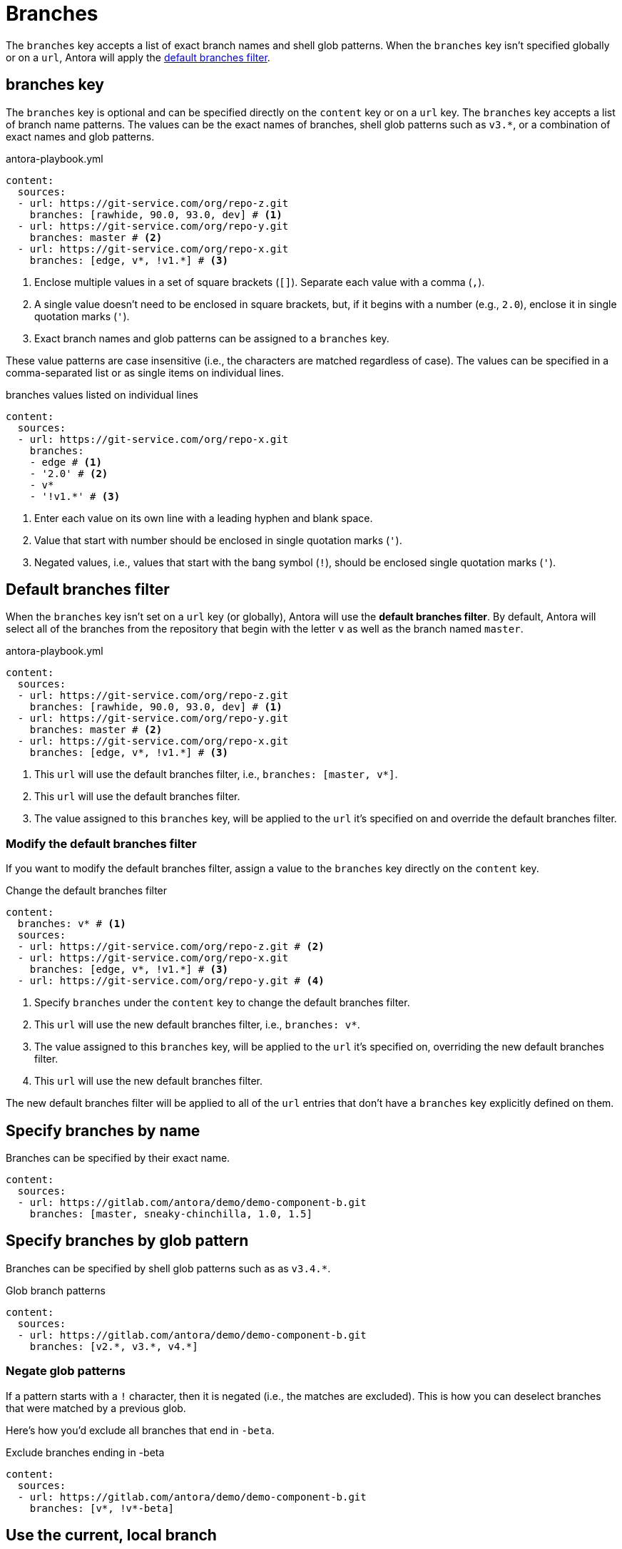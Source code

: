 = Branches

The `branches` key accepts a list of exact branch names and shell glob patterns.
When the `branches` key isn't specified globally or on a `url`, Antora will apply the <<default,default branches filter>>.

[#branches-key]
== branches key

The `branches` key is optional and can be specified directly on the `content` key or on a `url` key.
The `branches` key accepts a list of branch name patterns.
The values can be the exact names of branches, shell glob patterns such as `v3.*`, or a combination of exact names and glob patterns.

.antora-playbook.yml
[source,yaml]
----
content:
  sources:
  - url: https://git-service.com/org/repo-z.git
    branches: [rawhide, 90.0, 93.0, dev] # <1>
  - url: https://git-service.com/org/repo-y.git
    branches: master # <2>
  - url: https://git-service.com/org/repo-x.git
    branches: [edge, v*, !v1.*] # <3>
----
<1> Enclose multiple values in a set of square brackets (`+[]+`).
Separate each value with a comma (`,`).
<2> A single value doesn't need to be enclosed in square brackets, but, if it begins with a number (e.g., `2.0`), enclose it in single quotation marks (`'`).
<3> Exact branch names and glob patterns can be assigned to a `branches` key.

These value patterns are case insensitive (i.e., the characters are matched regardless of case).
The values can be specified in a comma-separated list or as single items on individual lines.

[#ex-value-list]
.branches values listed on individual lines
[source,yaml]
----
content:
  sources:
  - url: https://git-service.com/org/repo-x.git
    branches:
    - edge # <1>
    - '2.0' # <2>
    - v*
    - '!v1.*' # <3>
----
<1> Enter each value on its own line with a leading hyphen and blank space.
<2> Value that start with number should be enclosed in single quotation marks (`'`).
<3> Negated values, i.e., values that start with the bang symbol (`!`), should be enclosed single quotation marks (`'`).

[#default]
== Default branches filter

When the `branches` key isn't set on a `url` key (or globally), Antora will use the [.term]*default branches filter*.
By default, Antora will select all of the branches from the repository that begin with the letter `v` as well as the branch named `master`.

.antora-playbook.yml
[source,yaml]
----
content:
  sources:
  - url: https://git-service.com/org/repo-z.git
    branches: [rawhide, 90.0, 93.0, dev] # <1>
  - url: https://git-service.com/org/repo-y.git
    branches: master # <2>
  - url: https://git-service.com/org/repo-x.git
    branches: [edge, v*, !v1.*] # <3>
----
<1> This `url` will use the default branches filter, i.e., `branches: [master, v*]`.
<2> This `url` will use the default branches filter.
<3> The value assigned to this `branches` key, will be applied to the `url` it's specified on and override the default branches filter.

=== Modify the default branches filter

If you want to modify the default branches filter, assign a value to the `branches` key directly on the `content` key.

.Change the default branches filter
[source,yaml]
----
content:
  branches: v* # <1>
  sources:
  - url: https://git-service.com/org/repo-z.git # <2>
  - url: https://git-service.com/org/repo-x.git
    branches: [edge, v*, !v1.*] # <3>
  - url: https://git-service.com/org/repo-y.git # <4>
----
<1> Specify `branches` under the `content` key to change the default branches filter.
<2> This `url` will use the new default branches filter, i.e., `branches: v*`.
<3> The value assigned to this `branches` key, will be applied to the `url` it's specified on, overriding the new default branches filter.
<4> This `url` will use the new default branches filter.

The new default branches filter will be applied to all of the `url` entries that don't have a `branches` key explicitly defined on them.

[#exact-name]
== Specify branches by name

Branches can be specified by their exact name.

[source,yaml]
----
content:
  sources:
  - url: https://gitlab.com/antora/demo/demo-component-b.git
    branches: [master, sneaky-chinchilla, 1.0, 1.5]
----

[#glob-pattern]
== Specify branches by glob pattern

Branches can be specified by shell glob patterns such as as `v3.4.*`.

.Glob branch patterns
[source,yaml]
----
content:
  sources:
  - url: https://gitlab.com/antora/demo/demo-component-b.git
    branches: [v2.*, v3.*, v4.*]
----

=== Negate glob patterns

If a pattern starts with a `!` character, then it is negated (i.e., the matches are excluded).
This is how you can deselect branches that were matched by a previous glob.

Here's how you'd exclude all branches that end in `-beta`.

.Exclude branches ending in -beta
[source,yaml]
----
content:
  sources:
  - url: https://gitlab.com/antora/demo/demo-component-b.git
    branches: [v*, !v*-beta]
----

[#current-local-branch]
== Use the current, local branch

When working with a local repository, you may find yourself switching between branches often.
To save you from having to remember to update the playbook file to point to the current branch, you can use the reserved value, `HEAD`.

[source,yaml]
----
content:
  sources:
  - url: ./workspace/project-a
    branches: HEAD
----

The value `HEAD` is equivalent to using the name of the current branch.
